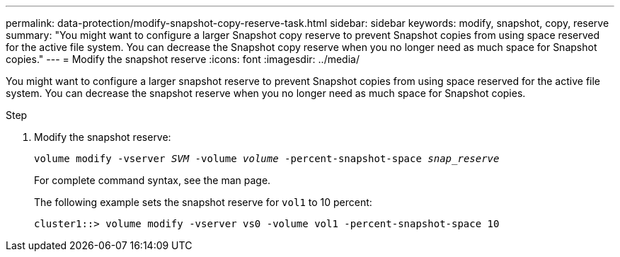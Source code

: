 ---
permalink: data-protection/modify-snapshot-copy-reserve-task.html
sidebar: sidebar
keywords: modify, snapshot, copy, reserve
summary: "You might want to configure a larger Snapshot copy reserve to prevent Snapshot copies from using space reserved for the active file system. You can decrease the Snapshot copy reserve when you no longer need as much space for Snapshot copies."
---
= Modify the snapshot reserve
:icons: font
:imagesdir: ../media/

[.lead]
You might want to configure a larger snapshot reserve to prevent Snapshot copies from using space reserved for the active file system. You can decrease the snapshot reserve when you no longer need as much space for Snapshot copies.

.Step

. Modify the snapshot reserve:
+
`volume modify -vserver _SVM_ -volume _volume_ -percent-snapshot-space _snap_reserve_`
+
For complete command syntax, see the man page.
+
The following example sets the snapshot reserve for `vol1` to 10 percent:
+
----
cluster1::> volume modify -vserver vs0 -volume vol1 -percent-snapshot-space 10
----
